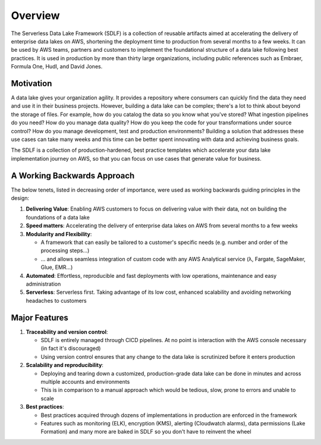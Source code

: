Overview
=========
The Serverless Data Lake Framework (SDLF) is a collection of reusable artifacts aimed at accelerating the delivery of enterprise data lakes on AWS, shortening the deployment time to production from several months to a few weeks. It can be used by AWS teams, partners and customers to implement the foundational structure of a data lake following best practices. It is used in production by more than thirty large organizations, including public references such as Embraer, Formula One, Hudl, and David Jones.

Motivation
***********
A data lake gives your organization agility. It provides a repository where consumers can quickly find the data they need and use it in their business projects. However, building a data lake can be complex; there's a lot to think about beyond the storage of files. For example, how do you catalog the data so you know what you've stored? What ingestion pipelines do you need? How do you manage data quality? How do you keep the code for your transformations under source control? How do you manage development, test and production environments? Building a solution that addresses these use cases can take many weeks and this time can be better spent innovating with data and achieving business goals.

The SDLF is a collection of production-hardened, best practice templates which accelerate your data lake implementation journey on AWS, so that you can focus on use cases that generate value for business. 

A Working Backwards Approach
*****************************
The below tenets, listed in decreasing order of importance, were used as working backwards guiding principles in the design:

#. **Delivering Value**: Enabling AWS customers to focus on delivering value with their data, not on building the foundations of a data lake

#. **Speed matters**: Accelerating the delivery of enterprise data lakes on AWS from several months to a few weeks

#. **Modularity and Flexibility**:

   - A framework that can easily be tailored to a customer's specific needs (e.g. number and order of the processing steps…)
   - … and allows seamless integration of custom code with any AWS Analytical service (λ, Fargate, SageMaker, Glue, EMR…)

#. **Automated**: Effortless, reproducible and fast deployments with low operations, maintenance and easy administration

#. **Serverless**: Serverless first. Taking advantage of its low cost, enhanced scalability and avoiding networking headaches to customers

Major Features
***************

#. **Traceability and version control**:

   - SDLF is entirely managed through CICD pipelines. At no point is interaction with the AWS console necessary (in fact it's discouraged)

   - Using version control ensures that any change to the data lake is scrutinized before it enters production

#. **Scalability and reproducibility**:

   - Deploying and tearing down a customized, production-grade data lake can be done in minutes and across multiple accounts and environments

   - This is in comparison to a manual approach which would be tedious, slow, prone to errors and unable to scale

#. **Best practices**:

   - Best practices acquired through dozens of implementations in production are enforced in the framework

   - Features such as monitoring (ELK), encryption (KMS), alerting (Cloudwatch alarms), data permissions (Lake Formation) and many more are baked in SDLF so you don't have to reinvent the wheel